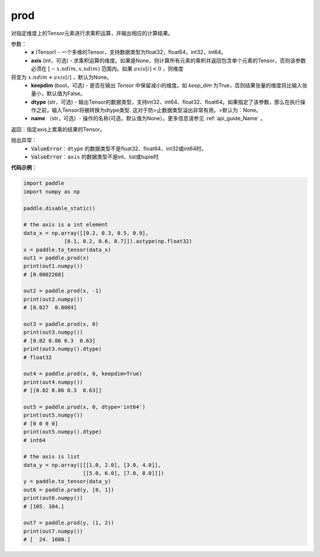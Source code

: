 .. _cn_api_tensor_cn_prod:

prod
-------------------------------

.. py:function:: paddle.prod(x, axis=None, keepdim=False, dtype=None, name=None)



对指定维度上的Tensor元素进行求乘积运算，并输出相应的计算结果。

参数：
    - **x** (Tensor) - 一个多维的Tensor，支持数据类型为float32，float64，int32，int64。
    - **axis** (int，可选) - 求乘积运算的维度。如果是None，则计算所有元素的乘积并返回包含单个元素的Tensor，否则该参数必须在 :math:`[-x.ndim, x.ndim)` 范围内。如果 :math:`axis[i] < 0` ，则维度
将变为 :math:`x.ndim + axis[i]` ，默认为None。
    - **keepdim** (bool，可选) - 是否在输出 `Tensor` 中保留减小的维度。如 `keep_dim` 为True，否则结果张量的维度将比输入张量小，默认值为False。
    - **dtype** (str，可选) - 输出Tensor的数据类型，支持int32、int64、float32、float64。如果指定了该参数，那么在执行操作之前，输入Tensor将被转换为dtype类型. 这对于防>止数据类型溢出非常有用。>默认为：None。
    - **name** （str，可选）- 操作的名称(可选，默认值为None）。更多信息请参见 :ref:`api_guide_Name` 。

返回：指定axis上累乘的结果的Tensor。
    
抛出异常：
    - :code:`ValueError`：``dtype`` 的数据类型不是float32、float64、int32或int64时。
    - :code:`ValueError`：``axis`` 的数据类型不是int、list或tuple时
    
**代码示例**：
    
.. code-block:: python 
    
    import paddle
    import numpy as np

    paddle.disable_static()
    
    # the axis is a int element
    data_x = np.array([[0.2, 0.3, 0.5, 0.9],
                 [0.1, 0.2, 0.6, 0.7]]).astype(np.float32)
    x = paddle.to_tensor(data_x)
    out1 = paddle.prod(x)
    print(out1.numpy())
    # [0.0002268]
    
    out2 = paddle.prod(x, -1)
    print(out2.numpy())
    # [0.027  0.0084]

    out3 = paddle.prod(x, 0)
    print(out3.numpy())
    # [0.02 0.06 0.3  0.63]
    print(out3.numpy().dtype)
    # float32

    out4 = paddle.prod(x, 0, keepdim=True)
    print(out4.numpy())
    # [[0.02 0.06 0.3  0.63]]

    out5 = paddle.prod(x, 0, dtype='int64')
    print(out5.numpy())
    # [0 0 0 0]
    print(out5.numpy().dtype)
    # int64

    # the axis is list
    data_y = np.array([[[1.0, 2.0], [3.0, 4.0]],
                       [[5.0, 6.0], [7.0, 8.0]]])
    y = paddle.to_tensor(data_y)
    out6 = paddle.prod(y, [0, 1])
    print(out6.numpy())
    # [105. 384.]

    out7 = paddle.prod(y, (1, 2))
    print(out7.numpy())
    # [  24. 1680.]

